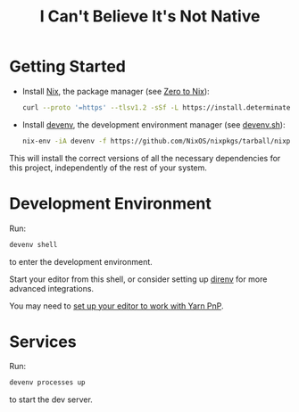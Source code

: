 #+title: I Can't Believe It's Not Native

* Getting Started

- Install [[https://nixos.org/][Nix]], the package manager (see [[https://zero-to-nix.com/start/install][Zero to Nix]]):

  #+begin_src sh
  curl --proto '=https' --tlsv1.2 -sSf -L https://install.determinate.systems/nix | sh -s -- install
  #+end_src

- Install [[https://devenv.sh/][devenv]], the development environment manager (see [[https://devenv.sh/getting-started/#2-install-devenv][devenv.sh]]):
  #+begin_src sh
  nix-env -iA devenv -f https://github.com/NixOS/nixpkgs/tarball/nixpkgs-unstable
  #+end_src

This will install the correct versions of all the necessary dependencies for this project, independently of the rest of your system.

* Development Environment

Run:
#+begin_src sh
devenv shell
#+end_src
to enter the development environment.

Start your editor from this shell, or consider setting up [[https://direnv.net/][direnv]] for more advanced integrations.

You may need to [[https://yarnpkg.com/getting-started/editor-sdks][set up your editor to work with Yarn PnP]].

* Services

Run:
#+begin_src sh
devenv processes up
#+end_src
to start the dev server.
